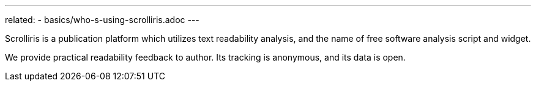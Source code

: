 ---
related:
  - basics/who-s-using-scrolliris.adoc
---

Scrolliris is a publication platform which utilizes text readability analysis,
and the name of free software analysis script and widget.

We provide practical readability feedback to author. Its tracking is
anonymous, and its data is open.
